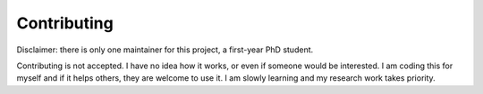 .. _contribute:

############
Contributing
############

Disclaimer: there is only one maintainer for this project, a first-year PhD
student.

Contributing is not accepted. I have no idea how it works, or even if someone
would be interested.
I am coding this for myself and if it helps others, they are welcome to use it.
I am slowly learning and my research work takes priority.
